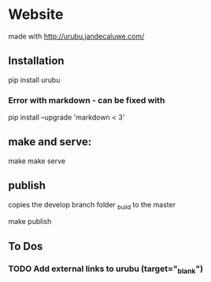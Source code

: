* Website

made with http://urubu.jandecaluwe.com/

** Installation

   pip install urubu

*** Error with markdown - can be fixed with

    pip install --upgrade 'markdown < 3'

** make and serve:

   make
   make serve

** publish
   copies the develop branch folder _build to the master

   make publish

** To Dos
*** TODO Add external links to urubu (target="_blank")
